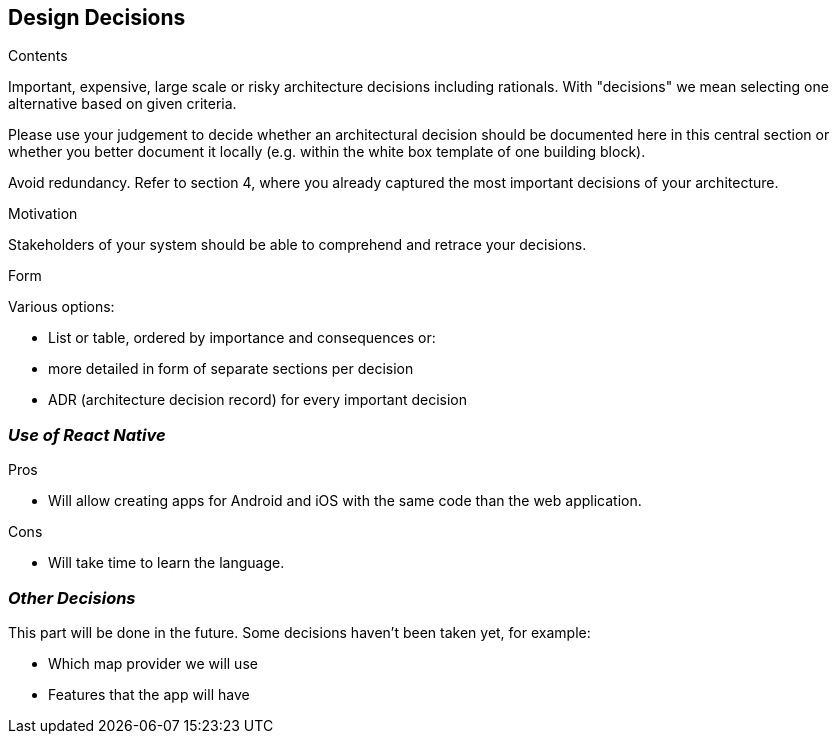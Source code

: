 [[section-design-decisions]]
== Design Decisions


[role="arc42help"]
****
.Contents
Important, expensive, large scale or risky architecture decisions including rationals.
With "decisions" we mean selecting one alternative based on given criteria.

Please use your judgement to decide whether an architectural decision should be documented
here in this central section or whether you better document it locally
(e.g. within the white box template of one building block).

Avoid redundancy. Refer to section 4, where you already captured the most important decisions of your architecture.

.Motivation
Stakeholders of your system should be able to comprehend and retrace your decisions.

.Form
Various options:

* List or table, ordered by importance and consequences or:
* more detailed in form of separate sections per decision
* ADR (architecture decision record) for every important decision
****

=== _Use of React Native_

.Pros

* Will allow creating apps for Android and iOS with the same code than the web application.

.Cons

* Will take time to learn the language.

=== _Other Decisions_
This part will be done in the future. Some decisions haven't been taken yet, for example:

* Which map provider we will use
* Features that the app will have